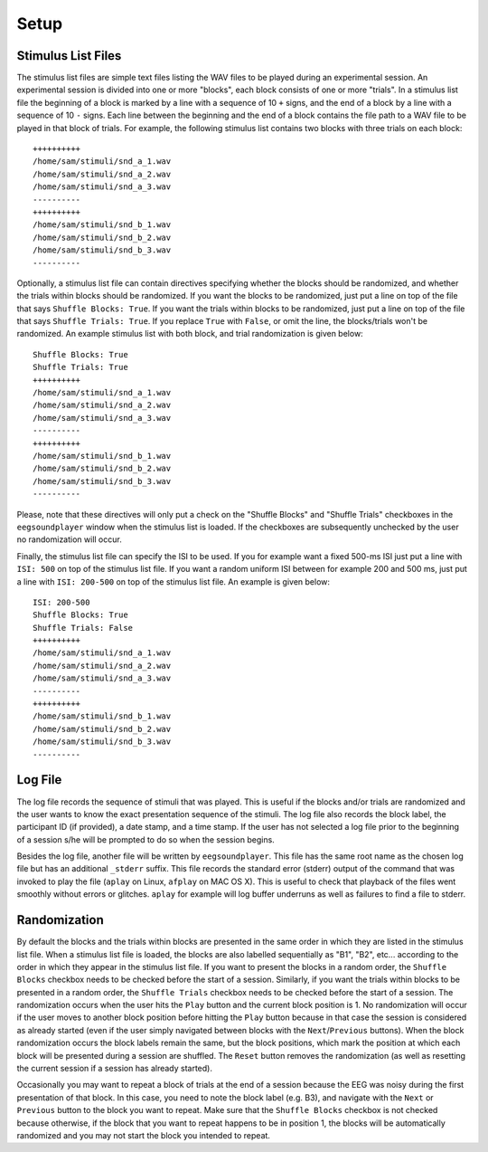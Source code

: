 

*****
Setup
*****

.. _sec-stim_list_files:

Stimulus List Files
===================

The stimulus list files are simple text files listing the WAV files to be played during an experimental session. An experimental session is divided into one or more "blocks", each block consists of one or more "trials". In a stimulus list file the beginning of a block is marked by a line with a sequence of 10 ``+`` signs, and the end of a block by a line with a sequence of 10 ``-`` signs. Each line between the beginning and the end of a block contains the file path to a WAV file to be played in that block of trials. For example, the following stimulus list contains two blocks with three trials on each block:

::

   ++++++++++
   /home/sam/stimuli/snd_a_1.wav
   /home/sam/stimuli/snd_a_2.wav
   /home/sam/stimuli/snd_a_3.wav
   ----------
   ++++++++++
   /home/sam/stimuli/snd_b_1.wav
   /home/sam/stimuli/snd_b_2.wav
   /home/sam/stimuli/snd_b_3.wav
   ----------

Optionally, a stimulus list file can contain directives specifying whether the blocks should be randomized, and whether the trials within blocks should be randomized. If you want the blocks to be randomized, just put a line on top of the file that says ``Shuffle Blocks: True``. If you want the trials within blocks to be randomized, just put a line on top of the file that says ``Shuffle Trials: True``. If you replace ``True`` with ``False``, or omit the line, the blocks/trials won't be randomized. An example stimulus list with both block, and trial randomization is given below:

::

   Shuffle Blocks: True
   Shuffle Trials: True
   ++++++++++
   /home/sam/stimuli/snd_a_1.wav
   /home/sam/stimuli/snd_a_2.wav
   /home/sam/stimuli/snd_a_3.wav
   ----------
   ++++++++++
   /home/sam/stimuli/snd_b_1.wav
   /home/sam/stimuli/snd_b_2.wav
   /home/sam/stimuli/snd_b_3.wav
   ----------

Please, note that these directives will only put a check on the "Shuffle Blocks" and "Shuffle Trials" checkboxes in the ``eegsoundplayer`` window when the stimulus list is loaded. If the checkboxes are subsequently unchecked by the user no randomization will occur.
   
Finally, the stimulus list file can specify the ISI to be used. If you for example want a fixed 500-ms ISI just put a line with ``ISI: 500`` on top of the stimulus list file. If you want a random uniform ISI between for example 200 and 500 ms, just put a line with ``ISI: 200-500`` on top of the stimulus list file. An example is given below:

::

   ISI: 200-500
   Shuffle Blocks: True
   Shuffle Trials: False
   ++++++++++
   /home/sam/stimuli/snd_a_1.wav
   /home/sam/stimuli/snd_a_2.wav
   /home/sam/stimuli/snd_a_3.wav
   ----------
   ++++++++++
   /home/sam/stimuli/snd_b_1.wav
   /home/sam/stimuli/snd_b_2.wav
   /home/sam/stimuli/snd_b_3.wav
   ----------

.. _sec-log_file:

Log File
========

The log file records the sequence of stimuli that was played. This is useful if the blocks and/or trials are randomized and the user wants to know the exact presentation sequence of the stimuli. The log file also records the block label, the participant ID (if provided), a date stamp, and a time stamp. If the user has not selected a log file prior to the beginning of a session s/he will be prompted to do so when the session begins.

Besides the log file, another file will be written by ``eegsoundplayer``. This file has the same root name as the chosen log file but has an additional ``_stderr`` suffix. This file records the standard error (stderr) output of the command that was invoked to play the file (``aplay`` on Linux, ``afplay`` on MAC OS X). This is useful to check that playback of the files went smoothly without errors or glitches. ``aplay`` for example will log buffer underruns as well as failures to find a file to stderr.

.. _sec-randomization:

Randomization
=============

By default the blocks and the trials within blocks are presented in the same order in which they are listed in the stimulus list file. When a stimulus list file is loaded, the blocks are also labelled sequentially as "B1", "B2", etc... according to the order in which they appear in the stimulus list file. If you want to present the blocks in a random order, the ``Shuffle Blocks`` checkbox needs to be checked before the start of a session. Similarly, if you want the trials within blocks to be presented in a random order, the ``Shuffle Trials`` checkbox needs to be checked before the start of a session. The randomization occurs when the user hits the ``Play`` button and the current block position is 1. No randomization will occur if the user moves to another block position before hitting the ``Play`` button because in that case the session is considered as already started (even if the user simply navigated between blocks with the ``Next``/``Previous`` buttons). When the block randomization occurs the block labels remain the same, but the block positions, which mark the position at which each block will be presented during a session are shuffled. The ``Reset`` button removes the randomization (as well as resetting the current session if a session has already started).

Occasionally you may want to repeat a block of trials at the end of a session because the EEG was noisy during the first presentation of that block. In this case, you need to note the block label (e.g. B3), and navigate with the ``Next`` or ``Previous`` button to the block you want to repeat. Make sure that the ``Shuffle Blocks`` checkbox is not checked because otherwise, if the block that you want to repeat happens to be in position 1, the blocks will be automatically randomized and you may not start the block you intended to repeat.
